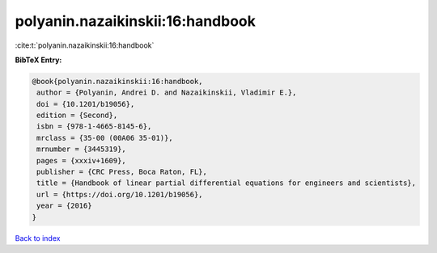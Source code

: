 polyanin.nazaikinskii:16:handbook
=================================

:cite:t:`polyanin.nazaikinskii:16:handbook`

**BibTeX Entry:**

.. code-block:: bibtex

   @book{polyanin.nazaikinskii:16:handbook,
    author = {Polyanin, Andrei D. and Nazaikinskii, Vladimir E.},
    doi = {10.1201/b19056},
    edition = {Second},
    isbn = {978-1-4665-8145-6},
    mrclass = {35-00 (00A06 35-01)},
    mrnumber = {3445319},
    pages = {xxxiv+1609},
    publisher = {CRC Press, Boca Raton, FL},
    title = {Handbook of linear partial differential equations for engineers and scientists},
    url = {https://doi.org/10.1201/b19056},
    year = {2016}
   }

`Back to index <../By-Cite-Keys.rst>`_
